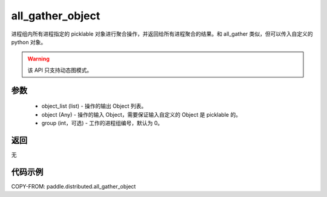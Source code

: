 .. _cn_api_distributed_all_gather_object:

all_gather_object
-------------------------------


.. py:function:: paddle.distributed.all_gather_object(object_list, object, group=0)

进程组内所有进程指定的 picklable 对象进行聚合操作，并返回给所有进程聚合的结果。和 all_gather 类似，但可以传入自定义的 python 对象。

.. warning::
  该 API 只支持动态图模式。

参数
:::::::::
    - object_list (list) - 操作的输出 Object 列表。
    - object (Any) - 操作的输入 Object，需要保证输入自定义的 Object 是 picklable 的。
    - group (int，可选) - 工作的进程组编号，默认为 0。

返回
:::::::::
无

代码示例
:::::::::
COPY-FROM: paddle.distributed.all_gather_object
